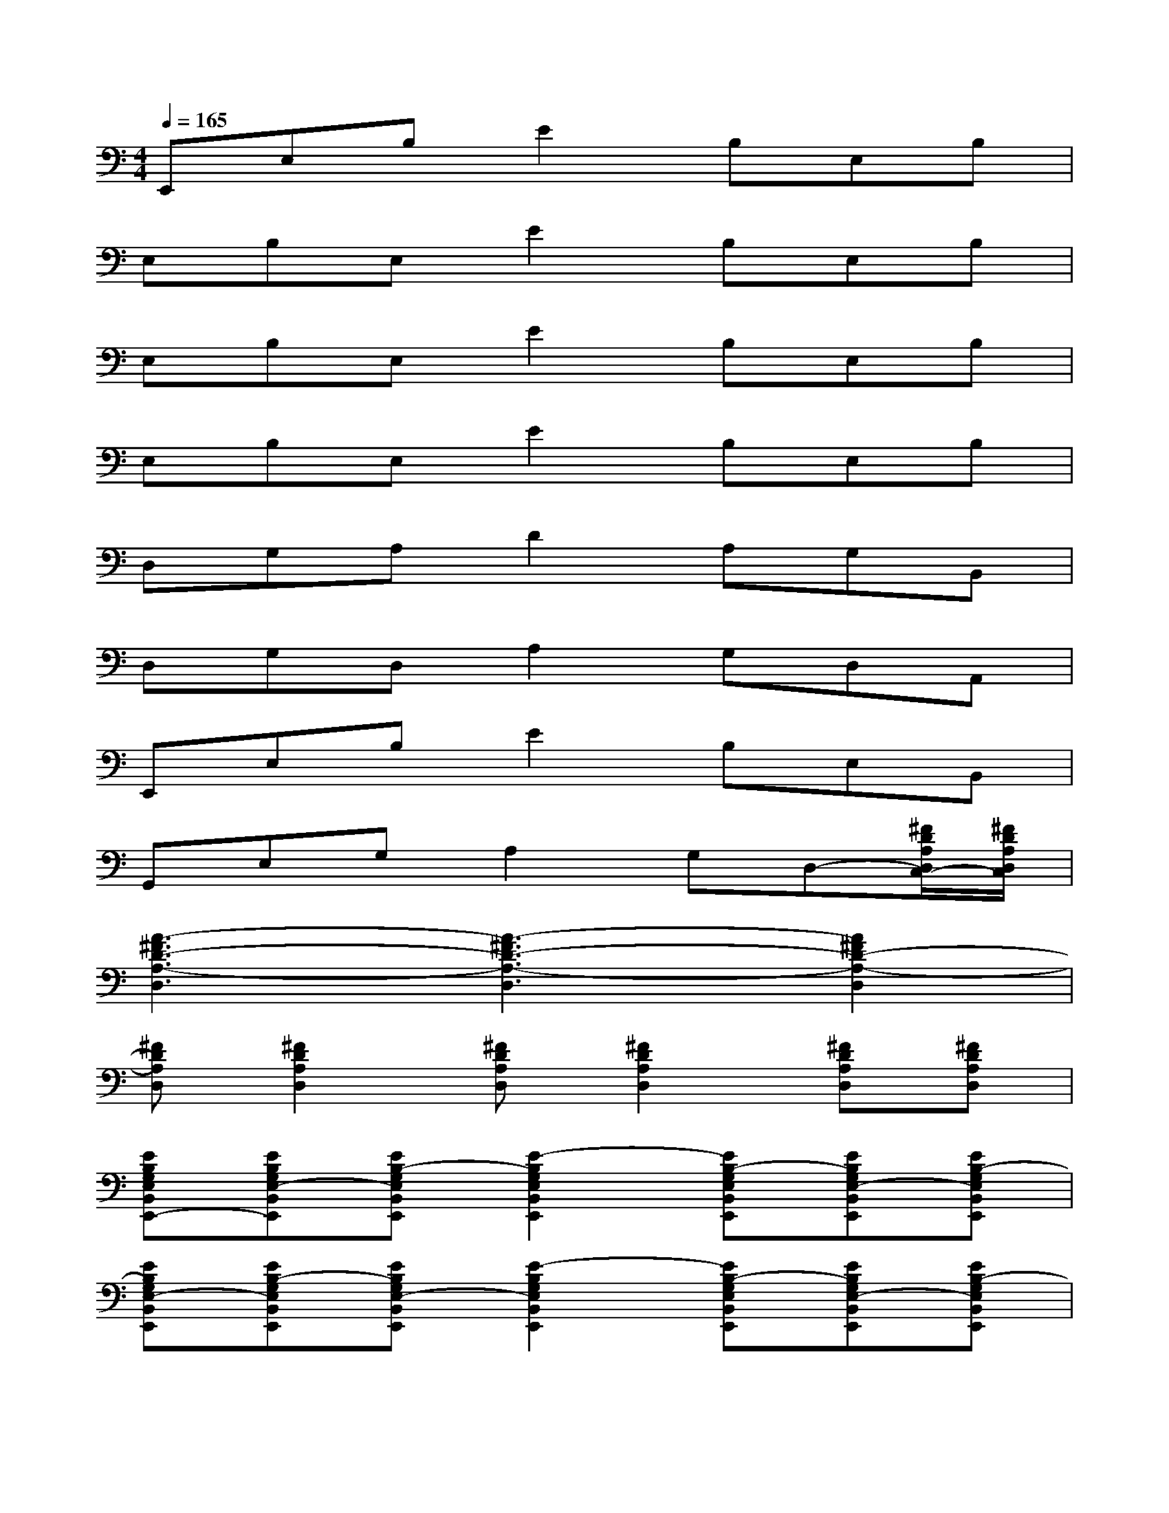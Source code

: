 X:1
T:
M:4/4
L:1/8
Q:1/4=165
K:C%0sharps
V:1
E,,E,B,E2B,E,B,|
E,B,E,E2B,E,B,|
E,B,E,E2B,E,B,|
E,B,E,E2B,E,B,|
D,G,A,D2A,G,B,,|
D,G,D,A,2G,D,A,,|
E,,E,B,E2B,E,B,,|
G,,E,G,A,2G,D,-[^F/2D/2A,/2D,/2C,/2-][^F/2D/2A,/2D,/2C,/2]|
[A3-^F3D3-A,3-D,3][A3-^F3D3-A,3-D,3][A2^F2D2-A,2-D,2]|
[^FDA,D,][^F2D2A,2D,2][^FDA,D,][^F2D2A,2D,2][^FDA,D,][^FDA,D,]|
[EB,G,E,B,,E,,-][EB,G,E,-B,,E,,][EB,-G,E,B,,E,,][E2-B,2G,2E,2B,,2E,,2][EB,-G,E,B,,E,,][EB,G,E,-B,,E,,][EB,-G,E,B,,E,,]|
[EB,G,E,-B,,E,,][EB,-G,E,B,,E,,][EB,G,E,-B,,E,,][E2-B,2G,2E,2B,,2E,,2][EB,-G,E,B,,E,,][EB,G,E,-B,,E,,][EB,-G,E,B,,E,,]|
[EB,G,E,-B,,E,,][EB,-G,E,B,,E,,][EB,G,E,-B,,E,,][E2-B,2G,2E,2B,,2E,,2][EB,-G,E,B,,E,,][EB,G,E,-B,,E,,][EB,-G,E,B,,E,,]|
[EB,G,E,-B,,E,,][EB,-G,E,B,,E,,][EB,G,E,-B,,E,,][E2-B,2G,2E,2B,,2E,,2][EB,-G,E,B,,E,,][EB,G,E,-B,,E,,][EB,G,E,B,,E,,]|
[^FDA,D,-][^FDA,G,D,][^FDA,-D,][^F2D2-A,2D,2][^FDA,-D,][^FDA,G,D,][^FDA,D,B,,]|
[^FDA,D,-][^FDA,G,D,][^FDA,D,-][^F2D2A,2-D,2][^FDA,G,D,][^FDA,D,-][^FDA,D,A,,]